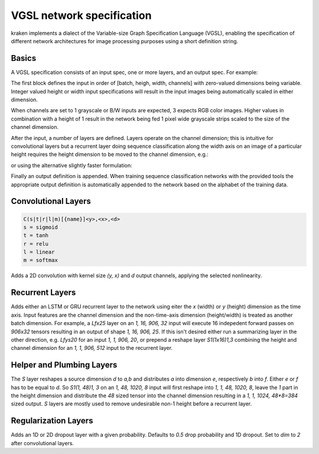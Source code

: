 VGSL network specification
==========================

kraken implements a dialect of the Variable-size Graph Specification Language
(VGSL), enabling the specification of different network architectures for image
processing purposes using a short definition string.

Basics
------

A VGSL specification consists of an input spec, one or more layers, and an
output spec. For example:

.. code-block:: console
        [1,48,0,1 Cr3,3,32 Mp2,2 Cr3,3,64 Mp2,2 S1(1x12)1,3 Lbx100 Do O1c103]

The first block defines the input in order of [batch, heigh, width, channels]
with zero-valued dimensions being variable. Integer valued height or width
input specifications will result in the input images being automatically scaled
in either dimension.

When channels are set to 1 grayscale or B/W inputs are expected, 3 expects RGB
color images. Higher values in combination with a height of 1 result in the
network being fed 1 pixel wide grayscale strips scaled to the size of the
channel dimension. 

After the input, a number of layers are defined. Layers operate on the channel
dimension; this is intuitive for convolutional layers but a recurrent layer
doing sequence classification along the width axis on an image of a particular
height requires the height dimension to be moved to the channel dimension,
e.g.:

.. code-block:: console
        [1,48,0,1 S1(1x48)1,3 Lbx100 O1c103]

or using the alternative slightly faster  formulation:

.. code-block:: console
        [1,1,0,48 Lbx100 Oc1c103]

Finally an output definition is appended. When training sequence classification
networks with the provided tools the appropriate output definition is
automatically appended to the network based on the alphabet of the training
data.

Convolutional Layers
--------------------

.. code-block:: console

        C(s|t|r|l|m)[{name}]<y>,<x>,<d>
        s = sigmoid
        t = tanh
        r = relu
        l = linear
        m = softmax

Adds a 2D convolution with kernel size `(y, x)` and `d` output channels, applying
the selected nonlinearity.

Recurrent Layers
----------------

.. code-block:: console
        L(f|r|b)(x|y)[s][{name}]<n> LSTM cell with n outputs.
        G(f|r|b)(x|y)[s][{name}]<n> GRU cell with n outputs.
          The RNN must have one of:
            f runs the RNN forward only.
            r runs the RNN reversed only.
            b runs the RNN bidirectionally.
          s (optional) summarizes the output in the requested dimension, return
          the last step.

Adds either an LSTM or GRU recurrent layer to the network using eiter the `x`
(width) or `y` (height) dimension as the time axis. Input features are the
channel dimension and the non-time-axis dimension (height/width) is treated as
another batch dimension. For example, a `Lfx25` layer on an `1, 16, 906, 32`
input will execute 16 indepedent forward passes on `906x32` tensors resulting
in an output of shape `1, 16, 906, 25`. If this isn't desired either run a
summarizing layer in the other direction, e.g. `Lfys20` for an input `1, 1,
906, 20`, or prepend a reshape layer `S1(1x16)1,3` combining the height and
channel dimension for an `1, 1, 906, 512` input to the recurrent layer.

Helper and Plumbing Layers
--------------------------

.. code-block:: console
        Mp[{name}]<y>,<x>[,<y_stride>,<x_stride>] maxpool the input, reducing the (y,x) rectangle to a
                single vector value
        S[{name}]<d>(<a>x<b>)<e>,<f> Splits one dimension, moves one part to another
                dimension.

The `S` layer reshapes a source dimension `d` to `a,b` and distributes `a` into
dimension `e`, respectively `b` into `f`.  Either `e` or `f` has to be equal to
`d`. So `S1(1, 48)1, 3` on an `1, 48, 1020, 8` input will first reshape into
`1, 1, 48, 1020, 8`, leave the `1` part in the height dimension and distribute
the `48` sized tensor into the channel dimension resulting in a `1, 1, 1024,
48*8=384` sized output. `S` layers are mostly used to remove undesirable non-1
height before a recurrent layer.
        
Regularization Layers
---------------------

.. code-block:: console
        Do[{name}][<prob>],[<dim>] Insert a 1D or 2D dropout layer

Adds an 1D or 2D dropout layer with a given probability. Defaults to `0.5` drop
probability and 1D dropout. Set to `dim` to `2` after convolutional layers.
